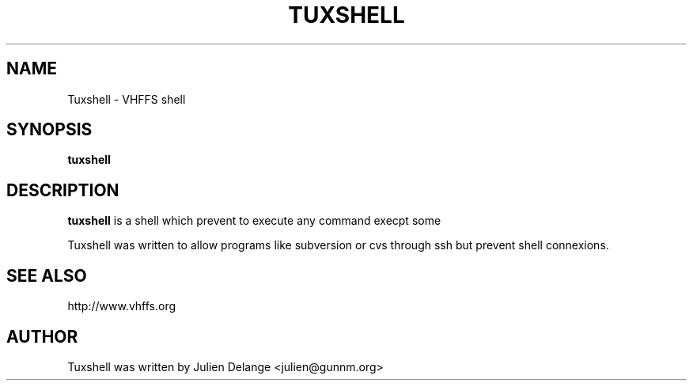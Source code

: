 .TH TUXSHELL 1
.SH NAME
Tuxshell \- VHFFS shell
.SH SYNOPSIS
.B tuxshell
.SH "DESCRIPTION"
.B tuxshell
is a shell which prevent to execute any command execpt some
.PP
Tuxshell was written to allow programs like subversion or cvs through ssh but prevent shell connexions.

.SH "SEE ALSO"
http://www.vhffs.org
.SH AUTHOR
Tuxshell was written by Julien Delange <julien@gunnm.org>



